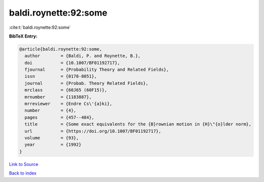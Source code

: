 baldi.roynette:92:some
======================

:cite:t:`baldi.roynette:92:some`

**BibTeX Entry:**

.. code-block:: bibtex

   @article{baldi.roynette:92:some,
     author        = {Baldi, P. and Roynette, B.},
     doi           = {10.1007/BF01192717},
     fjournal      = {Probability Theory and Related Fields},
     issn          = {0178-8051},
     journal       = {Probab. Theory Related Fields},
     mrclass       = {60J65 (60F15)},
     mrnumber      = {1183887},
     mrreviewer    = {Endre Cs\'{a}ki},
     number        = {4},
     pages         = {457--484},
     title         = {Some exact equivalents for the {B}rownian motion in {H}\"{o}lder norm},
     url           = {https://doi.org/10.1007/BF01192717},
     volume        = {93},
     year          = {1992}
   }

`Link to Source <https://doi.org/10.1007/BF01192717},>`_


`Back to index <../By-Cite-Keys.html>`_
